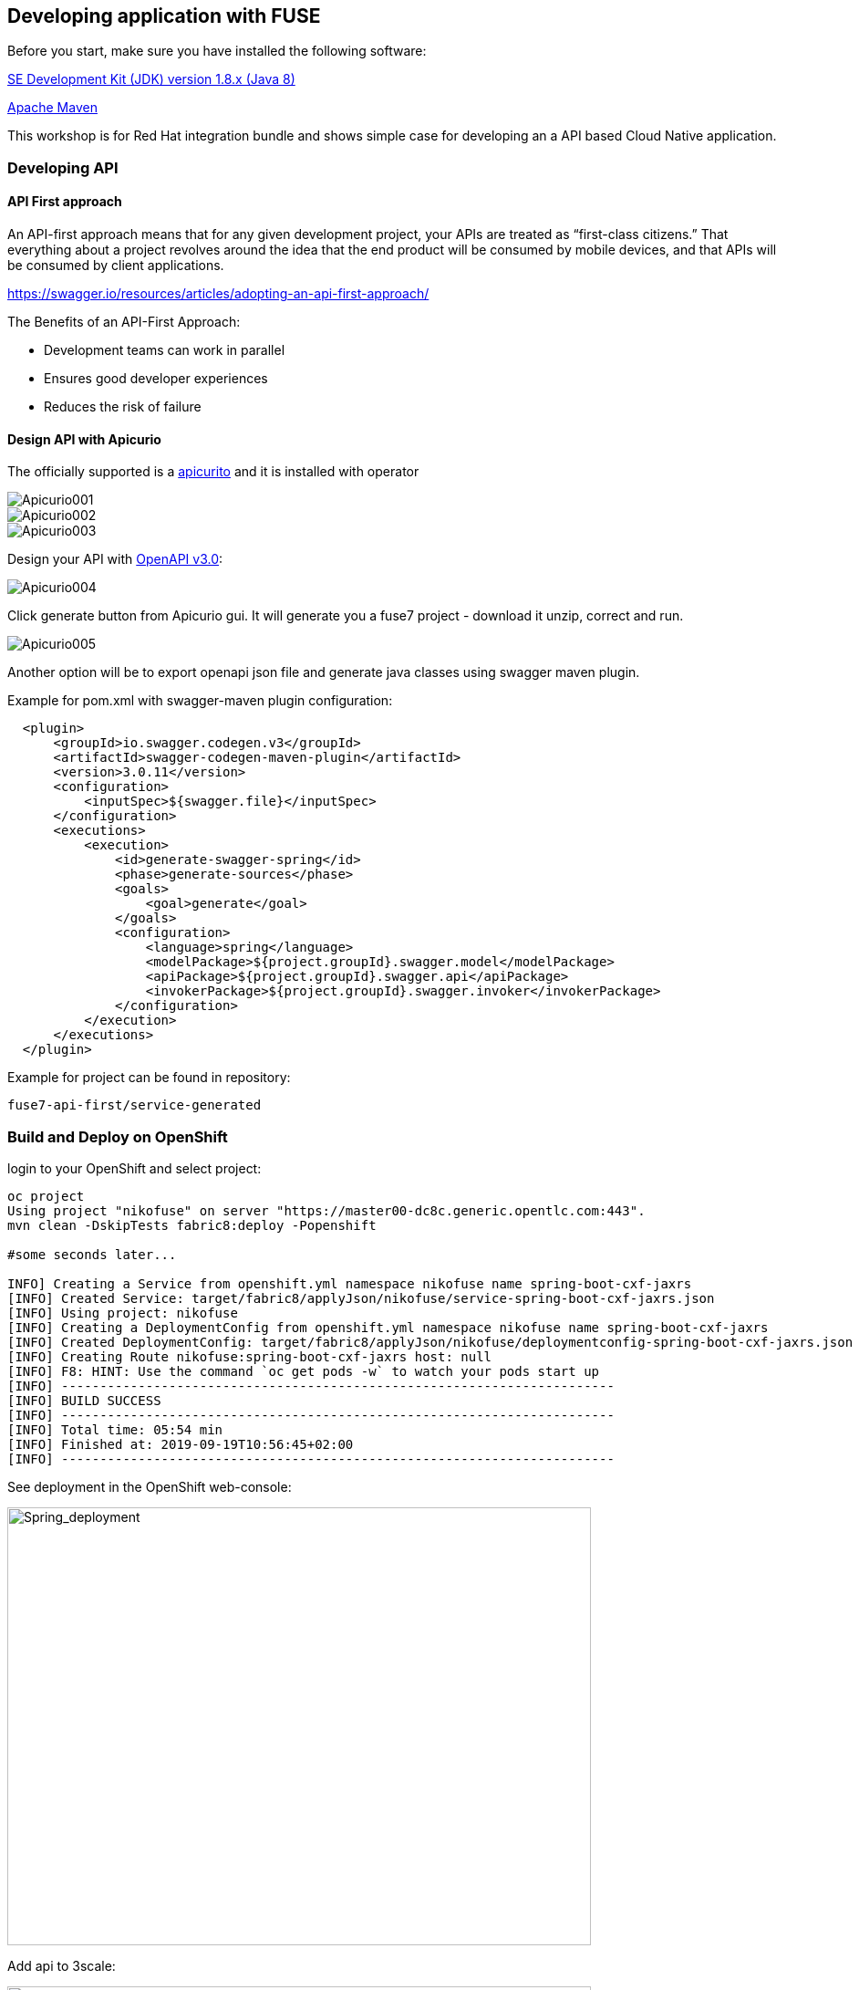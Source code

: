 == Developing application with FUSE

Before you start, make sure you have installed the following software:

http://openjdk.java.net/install/Java[SE Development Kit (JDK) version 1.8.x (Java 8)]

https://maven.apache.org/download.cgi[Apache Maven]



This workshop is for Red Hat integration bundle and
shows simple case for developing an a API based Cloud Native application.




=== Developing API

==== API First approach

An API-first approach means that for any given development project,
your APIs are treated as “first-class citizens.” That everything about a project revolves around
the idea that the end product will be consumed by mobile devices, and that APIs will be consumed by client applications.


https://swagger.io/resources/articles/adopting-an-api-first-approach/


The Benefits of an API-First Approach:

* Development teams can work in parallel

* Ensures good developer experiences

* Reduces the risk of failure

==== Design API with Apicurio



The officially supported is a
 https://github.com/Apicurio/apicurito/tree/master/operator[apicurito] and it is installed with operator



image::./docs/images/Apicurio001.png[role=”left”]

image::./docs/images/Apicurio002.png[role=”left”]

image::./docs/images/Apicurio003.png[role=”left”]



Design your API with http://spec.openapis.org/oas/v3.0.2[OpenAPI v3.0]:

image::./docs/images/Apicurio004.png[role=”left”]


Click generate button from Apicurio gui.
It will generate you a fuse7 project -   download it unzip, correct and run.


image::./docs/images/Apicurio005.png[role=”left”]



Another option will be to  export openapi json file and generate java classes using swagger maven plugin.

Example for pom.xml with swagger-maven plugin configuration:

[source,xml]
----
  <plugin>
      <groupId>io.swagger.codegen.v3</groupId>
      <artifactId>swagger-codegen-maven-plugin</artifactId>
      <version>3.0.11</version>
      <configuration>
          <inputSpec>${swagger.file}</inputSpec>
      </configuration>
      <executions>
          <execution>
              <id>generate-swagger-spring</id>
              <phase>generate-sources</phase>
              <goals>
                  <goal>generate</goal>
              </goals>
              <configuration>
                  <language>spring</language>
                  <modelPackage>${project.groupId}.swagger.model</modelPackage>
                  <apiPackage>${project.groupId}.swagger.api</apiPackage>
                  <invokerPackage>${project.groupId}.swagger.invoker</invokerPackage>
              </configuration>
          </execution>
      </executions>
  </plugin>
----

Example for project can be found in repository:

----
fuse7-api-first/service-generated
----



=== Build and Deploy on OpenShift

login to your OpenShift and select project:

[source,bash]
----
oc project
Using project "nikofuse" on server "https://master00-dc8c.generic.opentlc.com:443".
mvn clean -DskipTests fabric8:deploy -Popenshift

#some seconds later...

INFO] Creating a Service from openshift.yml namespace nikofuse name spring-boot-cxf-jaxrs
[INFO] Created Service: target/fabric8/applyJson/nikofuse/service-spring-boot-cxf-jaxrs.json
[INFO] Using project: nikofuse
[INFO] Creating a DeploymentConfig from openshift.yml namespace nikofuse name spring-boot-cxf-jaxrs
[INFO] Created DeploymentConfig: target/fabric8/applyJson/nikofuse/deploymentconfig-spring-boot-cxf-jaxrs.json
[INFO] Creating Route nikofuse:spring-boot-cxf-jaxrs host: null
[INFO] F8: HINT: Use the command `oc get pods -w` to watch your pods start up
[INFO] ------------------------------------------------------------------------
[INFO] BUILD SUCCESS
[INFO] ------------------------------------------------------------------------
[INFO] Total time: 05:54 min
[INFO] Finished at: 2019-09-19T10:56:45+02:00
[INFO] ------------------------------------------------------------------------

----

See deployment in the OpenShift web-console:

image::./docs/images/spring_app_deployed.png[Spring_deployment,640,480]


Add api to 3scale:

image::./docs/images/3scale_add_api.png[3scale,640,480]

Enhance api security with key !

and call it:


[source,bash]
----
curl -kv "https://api-3scale-apicast-staging.apps-dc8c.generic.opentlc.com:443/services/helloservice?user_key=3d4094d3eb6c056e455bfdccd6f010c5"
----

You create your first secure api !




=== Code First approach


==== Create Fuse7 Project for OpenShift


----
mvn org.apache.maven.plugins:maven-archetype-plugin:2.4:generate \
  -DarchetypeCatalog=https://maven.repository.redhat.com/ga/io/fabric8/archetypes/archetypes-catalog/2.2.0.fuse-740017-redhat-00003/archetypes-catalog-2.2.0.fuse-740017-redhat-00003-archetype-catalog.xml \
  -DarchetypeGroupId=org.jboss.fuse.fis.archetypes \
  -DarchetypeArtifactId=spring-boot-camel-xml-archetype \
  -DarchetypeVersion=2.2.0.fuse-740017-redhat-00003
----


to generate  Swagger support

----
mvn org.apache.maven.plugins:maven-archetype-plugin:2.4:generate \
  -DarchetypeCatalog=https://maven.repository.redhat.com/ga/io/fabric8/archetypes/archetypes-catalog/2.2.0.fuse-740017-redhat-00003/archetypes-catalog-2.2.0.fuse-740017-redhat-00003-archetype-catalog.xml \
  -DarchetypeGroupId=org.jboss.fuse.fis.archetypes \
  -DarchetypeArtifactId=spring-boot-cxf-jaxrs-archetype \
  -DarchetypeVersion=2.2.0.fuse-740017-redhat-00003


....




Define value for property 'artifactId': : epenxes-manager
Define value for property 'version':  1.0-SNAPSHOT: :
Define value for property 'package':  fuse.redcloud.site: :
Confirm properties configuration:
groupId: redcloud.site
artifactId: expenses-manager
version: 1.0-SNAPSHOT
package: fuse.redcloud.site
 Y: : y

----




== Fuse Console

install template if it is not present:

----
oc create \
    -n openshift \
     -f https://raw.githubusercontent.com/jboss-fuse/application-templates/application-templates-2.1.fuse-000099-redhat-5/fis-console-namespace-template.json
----
